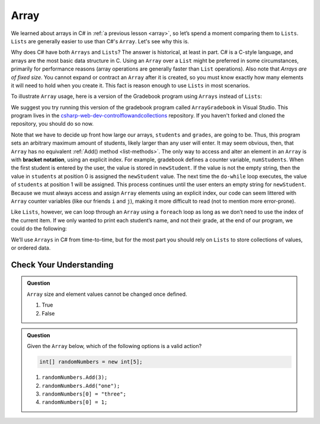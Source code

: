 Array
=====

We learned about arrays in C# in :ref:`a previous lesson <array>`, 
so let’s spend a moment comparing them to ``Lists``. ``Lists``  
are generally easier to use than C#'s ``Array``. Let's see why this is.

Why does C# have both ``Arrays`` and ``Lists``? The answer is
historical, at least in part. C# is a C-style language, and arrays are
the most basic data structure in C. Using an ``Array`` over a
``List`` might be preferred in some circumstances, primarily for
performance reasons (array operations are generally faster than ``List``
operations). Also note that *Arrays are of fixed size*. You cannot
expand or contract an ``Array`` after it is created, so you must know
exactly how many elements it will need to hold when you create it. This
fact is reason enough to use ``Lists`` in most scenarios.

To illustrate ``Array`` usage, here is a version of the Gradebook program
using ``Arrays`` instead of ``Lists``:

.. sourcecode:: csharp
   :lineno-start: 9

   // Allow for at most 30 students
   int maxStudents = 30;

   string[] students = new string[maxStudents];
   double[] grades = new double[maxStudents];

   string input;
   string newStudent;
   int numStudents = 0;

   Console.WriteLine("Enter your students (or ENTER to finish):");

   // Get student names
   do {
      input = Console.ReadLine();
      newStudent = input

      if (!Equals(newStudent, "")) {
         students[numStudents] = newStudent;
         numStudents++;
      }

   } while(!Equals(newStudent, ""));

   // Get student grades
   for (int i = 0; i < numStudents; i++) {
      Console.WriteLine("Grade for " + students[i] + ": ");
      input = Console.ReadLine();
      double grade = double.Parse(input);
      grades[i] = grade;
   }

   // Print class roster
   Console.WriteLine("\nClass roster:");
   double sum = 0.0;

   for (int i = 0; i < numStudents; i++) {
      Console.WriteLine(students[i] + " (" + grades[i] + ")");
      sum += grades[i];
   }

   double avg = sum / numStudents;
   Console.WriteLine("Average grade: " + avg);

We suggest you try running this version of the gradebook program called ``ArrayGradebook`` in Visual Studio.
This program lives in the `csharp-web-dev-controlflowandcollections <https://github.com/LaunchCodeEducation/csharp-web-dev-controlflowandcollections>`_ repository.
If you haven't forked and cloned the repository, you should do so now.

.. index:: ! bracket notation

Note that we have to decide up front how large our arrays, ``students``
and ``grades``, are going to be. Thus, this program sets an arbitrary maximum amount
of students, likely larger than any user will enter. It may seem obvious, then, 
that ``Array`` has no equivalent :ref:`Add() method <list-methods>`. The only 
way to access and alter an element in an ``Array`` is with **bracket notation**, 
using an explicit index. For example, gradebook defines a counter variable, ``numStudents``.
When the first student is entered by the user, the value is stored in ``newStudent``.
If the value is not the empty string, then the value in ``students`` at position 0 is assigned the ``newStudent`` value. 
The next time the ``do-while`` loop executes, the value of ``students`` at position 1
will be assigned. This process continues until the user enters an empty string for ``newStudent``.
Because we must always access and assign ``Array`` elements using an
explicit index, our code can seem littered with ``Array``
counter variables (like our friends ``i`` and ``j``), making it more difficult to
read (not to mention more error-prone).

Like ``Lists``, however, we can loop through an ``Array`` using a ``foreach``
loop as long as we don’t need to use the index of the current item. If
we only wanted to print each student’s name, and not their grade, at the
end of our program, we could do the following:

.. sourcecode:: csharp
   :linenos:

   foreach (string student in students) {
      Console.WriteLine(student);
   }

We’ll use ``Arrays`` in C# from time-to-time, but for the most part you should
rely on ``Lists`` to store collections of values, or ordered data.

Check Your Understanding
-------------------------

.. admonition:: Question

   ``Array`` size and element values cannot be changed once defined.

   #. True
   #. False

.. ans - false. array values can be changed

.. admonition:: Question

   Given the ``Array`` below, which of the following options is a valid action?

   .. sourcecode:: csharp

      int[] randomNumbers = new int[5];

   #. ``randomNumbers.Add(3);``
   
   #. ``randomNumbers.Add("one");``

   #. ``randomNumbers[0] = "three";``

   #. ``randomNumbers[0] = 1;``

.. ans - ``randomNumbers[0] = 1;``

  